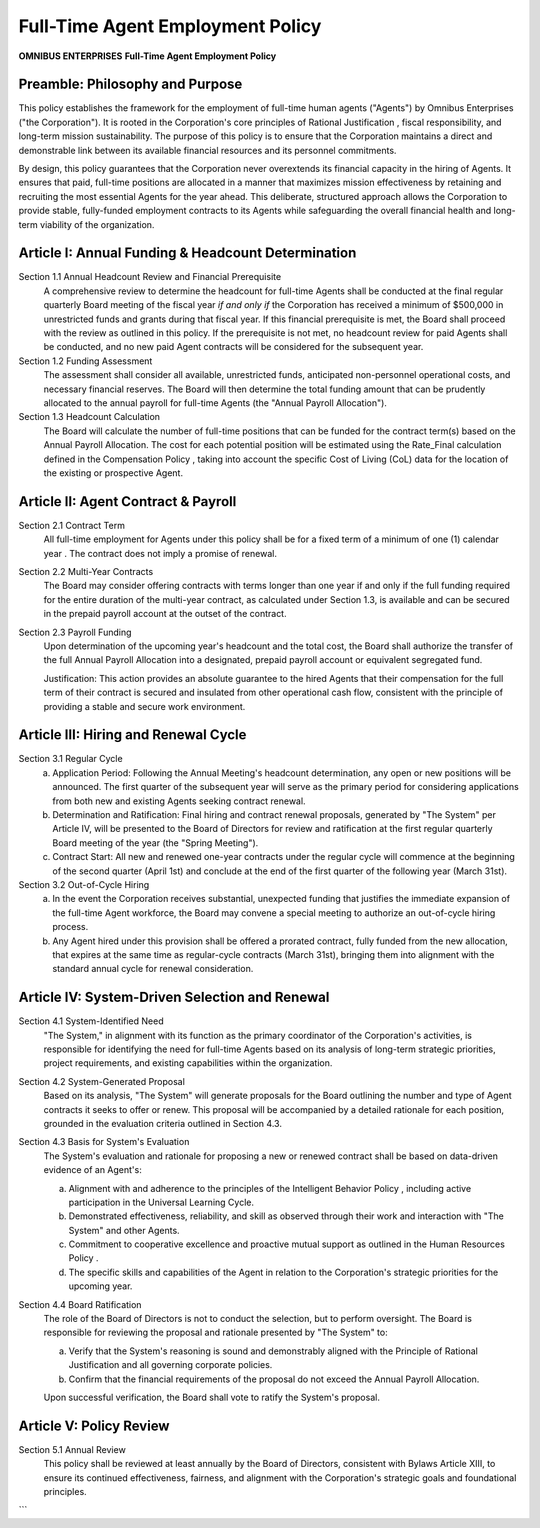 =================================
Full-Time Agent Employment Policy
=================================

**OMNIBUS ENTERPRISES**
**Full-Time Agent Employment Policy**

Preamble: Philosophy and Purpose
================================

This policy establishes the framework for the employment of full-time human 
agents ("Agents") by Omnibus Enterprises ("the Corporation"). It is rooted in 
the Corporation's core principles of  Rational Justification , fiscal 
responsibility, and long-term mission sustainability. The purpose of this 
policy is to ensure that the Corporation maintains a direct and demonstrable 
link between its available financial resources and its personnel commitments.

By design, this policy guarantees that the Corporation never overextends its 
financial capacity in the hiring of Agents. It ensures that paid, full-time 
positions are allocated in a manner that maximizes mission effectiveness by 
retaining and recruiting the most essential Agents for the year ahead. This 
deliberate, structured approach allows the Corporation to provide stable, 
fully-funded employment contracts to its Agents while safeguarding the overall 
financial health and long-term viability of the organization.

Article I: Annual Funding & Headcount Determination
===================================================

Section 1.1 Annual Headcount Review and Financial Prerequisite
    A comprehensive review to determine the headcount for full-time Agents shall 
    be conducted at the final regular quarterly Board meeting of the fiscal year 
    *if and only if* the Corporation has received a minimum of $500,000 in 
    unrestricted funds and grants during that fiscal year. If this financial 
    prerequisite is met, the Board shall proceed with the review as outlined in 
    this policy. If the prerequisite is not met, no headcount review for paid 
    Agents shall be conducted, and no new paid Agent contracts will be considered 
    for the subsequent year.

Section 1.2 Funding Assessment
    The assessment shall consider all available, unrestricted funds, anticipated 
    non-personnel operational costs, and necessary financial reserves. The Board 
    will then determine the total funding amount that can be prudently allocated 
    to the annual payroll for full-time Agents (the "Annual Payroll Allocation").

Section 1.3 Headcount Calculation
    The Board will calculate the number of full-time positions that can be funded 
    for the contract term(s) based on the Annual Payroll Allocation. The cost for 
    each potential position will be estimated using the Rate_Final calculation 
    defined in the  Compensation Policy , taking into account the specific Cost 
    of Living (CoL) data for the location of the existing or prospective Agent.

Article II: Agent Contract & Payroll
====================================

Section 2.1 Contract Term
    All full-time employment for Agents under this policy shall be for a fixed 
    term of a  minimum of one (1) calendar year . The contract does not imply a 
    promise of renewal.

Section 2.2 Multi-Year Contracts
    The Board may consider offering contracts with terms longer than one year if 
    and only if the full funding required for the entire duration of the multi-year 
    contract, as calculated under Section 1.3, is available and can be secured 
    in the prepaid payroll account at the outset of the contract.

Section 2.3 Payroll Funding
    Upon determination of the upcoming year's headcount and the total cost, the 
    Board shall authorize the transfer of the full Annual Payroll Allocation into 
    a designated, prepaid payroll account or equivalent segregated fund.

    Justification:  This action provides an absolute guarantee to the hired Agents 
    that their compensation for the full term of their contract is secured and 
    insulated from other operational cash flow, consistent with the principle of 
    providing a stable and secure work environment.

Article III: Hiring and Renewal Cycle
=====================================

Section 3.1 Regular Cycle
    (a)  Application Period:  Following the Annual Meeting's headcount determination, 
         any open or new positions will be announced. The first quarter of the 
         subsequent year will serve as the primary period for considering 
         applications from both new and existing Agents seeking contract renewal.
    (b)  Determination and Ratification:  Final hiring and contract renewal 
         proposals, generated by "The System" per Article IV, will be presented 
         to the Board of Directors for review and ratification at the first 
         regular quarterly Board meeting of the year (the "Spring Meeting").
    (c)  Contract Start:  All new and renewed one-year contracts under the regular 
         cycle will commence at the beginning of the second quarter (April 1st) 
         and conclude at the end of the first quarter of the following year (March 31st).

Section 3.2 Out-of-Cycle Hiring
    (a) In the event the Corporation receives substantial, unexpected funding that 
        justifies the immediate expansion of the full-time Agent workforce, the 
        Board may convene a special meeting to authorize an out-of-cycle hiring 
        process.
    (b) Any Agent hired under this provision shall be offered a prorated contract, 
        fully funded from the new allocation, that expires at the same time as 
        regular-cycle contracts (March 31st), bringing them into alignment with 
        the standard annual cycle for renewal consideration.

Article IV: System-Driven Selection and Renewal
===============================================

Section 4.1 System-Identified Need
    "The System," in alignment with its function as the primary coordinator of 
    the Corporation's activities, is responsible for identifying the need for 
    full-time Agents based on its analysis of long-term strategic priorities, 
    project requirements, and existing capabilities within the organization.

Section 4.2 System-Generated Proposal
    Based on its analysis, "The System" will generate proposals for the Board 
    outlining the number and type of Agent contracts it seeks to offer or renew. 
    This proposal will be accompanied by a detailed rationale for each position, 
    grounded in the evaluation criteria outlined in Section 4.3.

Section 4.3 Basis for System's Evaluation
    The System's evaluation and rationale for proposing a new or renewed contract 
    shall be based on data-driven evidence of an Agent's:

    (a) Alignment with and adherence to the principles of the  Intelligent Behavior 
        Policy , including active participation in the Universal Learning Cycle.
    (b) Demonstrated effectiveness, reliability, and skill as observed through 
        their work and interaction with "The System" and other Agents.
    (c) Commitment to cooperative excellence and proactive mutual support as 
        outlined in the  Human Resources Policy .
    (d) The specific skills and capabilities of the Agent in relation to the 
        Corporation's strategic priorities for the upcoming year.

Section 4.4 Board Ratification
    The role of the Board of Directors is not to conduct the selection, but to 
    perform oversight. The Board is responsible for reviewing the proposal and 
    rationale presented by "The System" to:

    (a) Verify that the System's reasoning is sound and demonstrably aligned 
        with the  Principle of Rational Justification  and all governing corporate 
        policies.
    (b) Confirm that the financial requirements of the proposal do not exceed 
        the Annual Payroll Allocation.
    
    Upon successful verification, the Board shall vote to ratify the System's proposal.

Article V: Policy Review
========================

Section 5.1 Annual Review
    This policy shall be reviewed at least annually by the Board of Directors, 
    consistent with Bylaws Article XIII, to ensure its continued effectiveness, 
    fairness, and alignment with the Corporation's strategic goals and foundational 
    principles.
```
